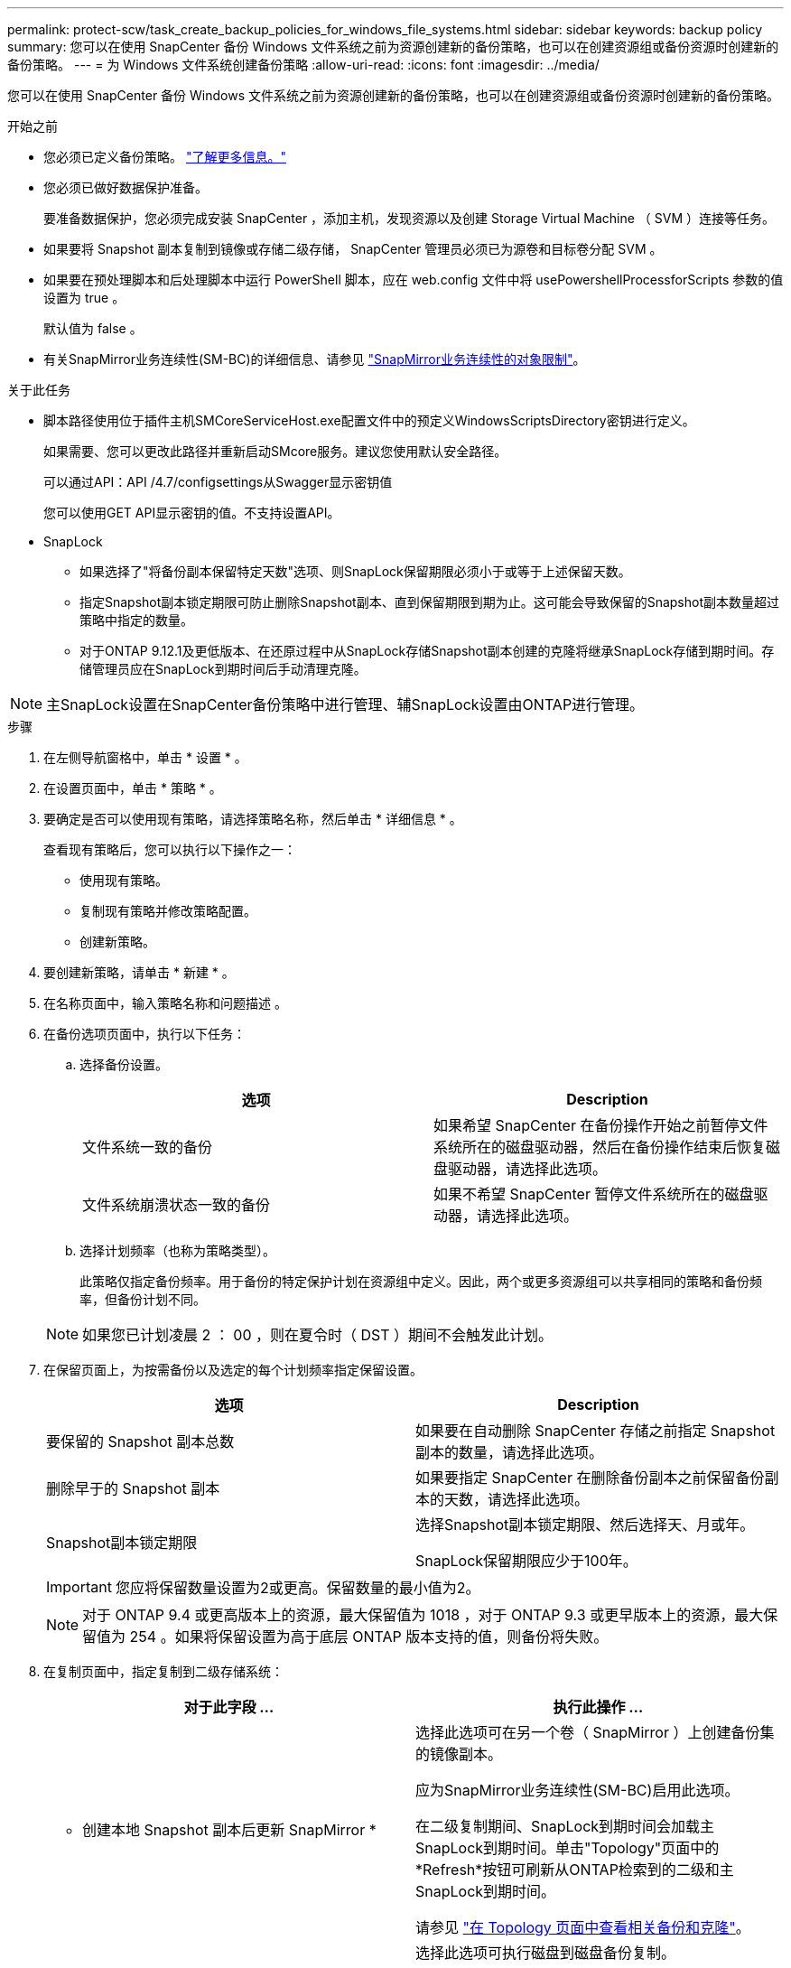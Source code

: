 ---
permalink: protect-scw/task_create_backup_policies_for_windows_file_systems.html 
sidebar: sidebar 
keywords: backup policy 
summary: 您可以在使用 SnapCenter 备份 Windows 文件系统之前为资源创建新的备份策略，也可以在创建资源组或备份资源时创建新的备份策略。 
---
= 为 Windows 文件系统创建备份策略
:allow-uri-read: 
:icons: font
:imagesdir: ../media/


[role="lead"]
您可以在使用 SnapCenter 备份 Windows 文件系统之前为资源创建新的备份策略，也可以在创建资源组或备份资源时创建新的备份策略。

.开始之前
* 您必须已定义备份策略。 link:task_define_a_backup_strategy_for_windows_file_systems.html["了解更多信息。"^]
* 您必须已做好数据保护准备。
+
要准备数据保护，您必须完成安装 SnapCenter ，添加主机，发现资源以及创建 Storage Virtual Machine （ SVM ）连接等任务。

* 如果要将 Snapshot 副本复制到镜像或存储二级存储， SnapCenter 管理员必须已为源卷和目标卷分配 SVM 。
* 如果要在预处理脚本和后处理脚本中运行 PowerShell 脚本，应在 web.config 文件中将 usePowershellProcessforScripts 参数的值设置为 true 。
+
默认值为 false 。

* 有关SnapMirror业务连续性(SM-BC)的详细信息、请参见 https://docs.netapp.com/us-en/ontap/smbc/considerations-limits.html#volumes["SnapMirror业务连续性的对象限制"]。


.关于此任务
* 脚本路径使用位于插件主机SMCoreServiceHost.exe配置文件中的预定义WindowsScriptsDirectory密钥进行定义。
+
如果需要、您可以更改此路径并重新启动SMcore服务。建议您使用默认安全路径。

+
可以通过API：API /4.7/configsettings从Swagger显示密钥值

+
您可以使用GET API显示密钥的值。不支持设置API。

* SnapLock
+
** 如果选择了"将备份副本保留特定天数"选项、则SnapLock保留期限必须小于或等于上述保留天数。
** 指定Snapshot副本锁定期限可防止删除Snapshot副本、直到保留期限到期为止。这可能会导致保留的Snapshot副本数量超过策略中指定的数量。
** 对于ONTAP 9.12.1及更低版本、在还原过程中从SnapLock存储Snapshot副本创建的克隆将继承SnapLock存储到期时间。存储管理员应在SnapLock到期时间后手动清理克隆。





NOTE: 主SnapLock设置在SnapCenter备份策略中进行管理、辅SnapLock设置由ONTAP进行管理。

.步骤
. 在左侧导航窗格中，单击 * 设置 * 。
. 在设置页面中，单击 * 策略 * 。
. 要确定是否可以使用现有策略，请选择策略名称，然后单击 * 详细信息 * 。
+
查看现有策略后，您可以执行以下操作之一：

+
** 使用现有策略。
** 复制现有策略并修改策略配置。
** 创建新策略。


. 要创建新策略，请单击 * 新建 * 。
. 在名称页面中，输入策略名称和问题描述 。
. 在备份选项页面中，执行以下任务：
+
.. 选择备份设置。
+
|===
| 选项 | Description 


 a| 
文件系统一致的备份
 a| 
如果希望 SnapCenter 在备份操作开始之前暂停文件系统所在的磁盘驱动器，然后在备份操作结束后恢复磁盘驱动器，请选择此选项。



 a| 
文件系统崩溃状态一致的备份
 a| 
如果不希望 SnapCenter 暂停文件系统所在的磁盘驱动器，请选择此选项。

|===
.. 选择计划频率（也称为策略类型）。
+
此策略仅指定备份频率。用于备份的特定保护计划在资源组中定义。因此，两个或更多资源组可以共享相同的策略和备份频率，但备份计划不同。

+

NOTE: 如果您已计划凌晨 2 ： 00 ，则在夏令时（ DST ）期间不会触发此计划。



. 在保留页面上，为按需备份以及选定的每个计划频率指定保留设置。
+
|===
| 选项 | Description 


 a| 
要保留的 Snapshot 副本总数
 a| 
如果要在自动删除 SnapCenter 存储之前指定 Snapshot 副本的数量，请选择此选项。



 a| 
删除早于的 Snapshot 副本
 a| 
如果要指定 SnapCenter 在删除备份副本之前保留备份副本的天数，请选择此选项。



 a| 
Snapshot副本锁定期限
 a| 
选择Snapshot副本锁定期限、然后选择天、月或年。

SnapLock保留期限应少于100年。

|===
+

IMPORTANT: 您应将保留数量设置为2或更高。保留数量的最小值为2。

+

NOTE: 对于 ONTAP 9.4 或更高版本上的资源，最大保留值为 1018 ，对于 ONTAP 9.3 或更早版本上的资源，最大保留值为 254 。如果将保留设置为高于底层 ONTAP 版本支持的值，则备份将失败。

. 在复制页面中，指定复制到二级存储系统：
+
|===
| 对于此字段 ... | 执行此操作 ... 


 a| 
* 创建本地 Snapshot 副本后更新 SnapMirror *
 a| 
选择此选项可在另一个卷（ SnapMirror ）上创建备份集的镜像副本。

应为SnapMirror业务连续性(SM-BC)启用此选项。

在二级复制期间、SnapLock到期时间会加载主SnapLock到期时间。单击"Topology"页面中的*Refresh*按钮可刷新从ONTAP检索到的二级和主SnapLock到期时间。

请参见 link:../protect-scw/task_view_related_backups_and_clones_in_the_topology_page.html["在 Topology 页面中查看相关备份和克隆"]。



 a| 
创建 Snapshot 副本后更新 SnapVault
 a| 
选择此选项可执行磁盘到磁盘备份复制。

在二级复制期间、SnapLock到期时间会加载主SnapLock到期时间。单击"Topology"页面中的"Refresh"按钮可刷新从ONTAP检索到的二级和主SnapLock到期时间。

如果仅在ONTAP中称为SnapLock存储的二级系统上配置了SnapLock、则单击"拓扑"页面中的"刷新"按钮可刷新从ONTAP检索到的二级系统上的锁定期限。

有关SnapLock存储的详细信息、请参见 https://docs.netapp.com/us-en/ontap/snaplock/commit-snapshot-copies-worm-concept.html["将Snapshot副本提交到存储目标上的WORM"]



 a| 
二级策略标签
 a| 
选择 Snapshot 标签。

根据您选择的 Snapshot 副本标签， ONTAP 会应用与该标签匹配的二级 Snapshot 副本保留策略。


NOTE: 如果选择了 * 创建本地 Snapshot 副本后更新 Snapmirror* ，则可以选择指定二级策略标签。但是，如果在创建本地 Snapshot 副本之后选择了 * 更新 SnapVault * ，则应指定二级策略标签。



 a| 
错误重试次数
 a| 
输入在进程暂停之前应进行的复制尝试次数。

|===
+

NOTE: 您应在 ONTAP 中为二级存储配置 SnapMirror 保留策略，以避免达到二级存储上 Snapshot 副本的最大限制。

. 在脚本页面中，输入您希望 SnapCenter 服务器在备份操作前后运行的预处理或后脚本的路径，以及 SnapCenter 在超时前等待脚本执行的时间限制。
+
例如，您可以运行脚本来更新 SNMP 陷阱，自动执行警报和发送日志。

+

NOTE: 预处理脚本或后处理脚本路径不应包含驱动器或共享。路径应与scripts_path相关。

. 查看摘要，然后单击 * 完成 * 。

